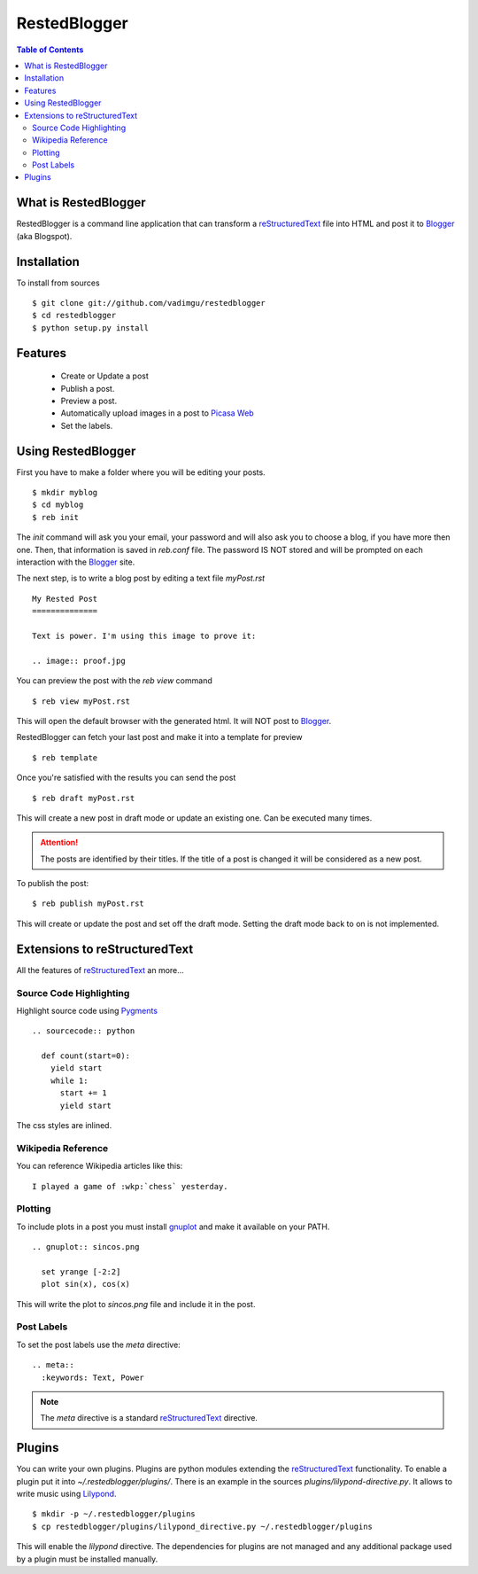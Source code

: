 RestedBlogger
=============

.. contents:: Table of Contents
  :depth: 2

What is RestedBlogger
---------------------

RestedBlogger is a command line application that can transform a
`reStructuredText <http://docutils.sourceforge.net/rst.html>`_ 
file into HTML and post it to `Blogger <http://www.blogger.com>`_ (aka Blogspot).


Installation
------------

To install from sources ::

  $ git clone git://github.com/vadimgu/restedblogger
  $ cd restedblogger
  $ python setup.py install


Features
--------

  * Create or Update a post
  * Publish a post.
  * Preview a post.
  * Automatically upload images in a post to `Picasa Web <http://picasaweb.google.com>`_
  * Set the labels.


Using RestedBlogger
-------------------

First you have to make a folder where you will be editing your posts. ::

  $ mkdir myblog
  $ cd myblog
  $ reb init

The `init` command will ask you your email, your password and will also ask you
to choose a blog, if you have more then one. Then, that information is saved in
`reb.conf` file. The password IS NOT stored and will be prompted on each
interaction with the Blogger_ site.


The next step, is to write a blog post by editing a text file `myPost.rst` ::

  My Rested Post
  ==============

  Text is power. I'm using this image to prove it:

  .. image:: proof.jpg


You can preview the post with the `reb view` command ::

  $ reb view myPost.rst

This will open the default browser with the generated html. It will NOT post to
Blogger_. 


RestedBlogger can fetch your last post and make it into a template for preview :: 

  $ reb template

Once you're satisfied with the results you can send the post ::

  $ reb draft myPost.rst

This will create a new post in draft mode or update an existing one. Can be
executed many times.

.. attention::
  The posts are identified by their titles. If the title of a post is changed
  it will be considered as a new post.


To publish the post::

  $ reb publish myPost.rst

This will create or update the post and set off the draft mode. Setting the
draft mode back to on is not implemented.
  





Extensions to reStructuredText
------------------------------

All the features of reStructuredText_ an more...


Source Code Highlighting
~~~~~~~~~~~~~~~~~~~~~~~~

Highlight source code using `Pygments <http://pygments.org>`_ ::

  .. sourcecode:: python
  
    def count(start=0):
      yield start
      while 1:
        start += 1
        yield start

The css styles are inlined.

Wikipedia Reference
~~~~~~~~~~~~~~~~~~~

You can reference Wikipedia articles like this: ::

  I played a game of :wkp:`chess` yesterday.


  
Plotting
~~~~~~~~

To include plots in a post you must install `gnuplot
<http://www.gnuplot.info/>`_ and make it available on your PATH. ::

  .. gnuplot:: sincos.png

    set yrange [-2:2]    
    plot sin(x), cos(x)

This will write the plot to `sincos.png` file and include it in the post.

Post Labels
~~~~~~~~~~~

To set the post labels use the `meta` directive::

  .. meta::
    :keywords: Text, Power

.. note::
  The `meta` directive is a standard reStructuredText_ directive. 


Plugins
-------

You can write your own plugins. Plugins are python modules extending the
reStructuredText_ functionality. To enable a plugin put it into
`~/.restedblogger/plugins/`. There is an example in the sources
`plugins/lilypond-directive.py`. It allows to write music using `Lilypond
<http://lilypond.org>`_. ::

  $ mkdir -p ~/.restedblogger/plugins
  $ cp restedblogger/plugins/lilypond_directive.py ~/.restedblogger/plugins

This will enable the `lilypond` directive. The dependencies for plugins are not
managed and any additional package used by a plugin must be installed manually.



